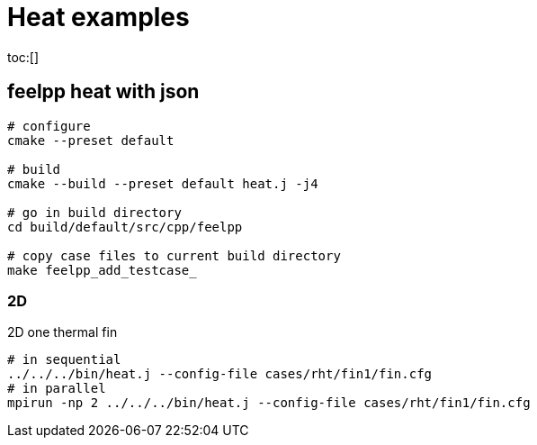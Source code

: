 :feelpp: Feel++
= Heat examples
:toc: macro

toc:[]

== feelpp heat with json



[source,shell]
----
# configure
cmake --preset default

# build
cmake --build --preset default heat.j -j4

# go in build directory 
cd build/default/src/cpp/feelpp

# copy case files to current build directory
make feelpp_add_testcase_
----

=== 2D

.2D one  thermal fin 
[source,shell]
----
# in sequential
../../../bin/heat.j --config-file cases/rht/fin1/fin.cfg 
# in parallel
mpirun -np 2 ../../../bin/heat.j --config-file cases/rht/fin1/fin.cfg
----
